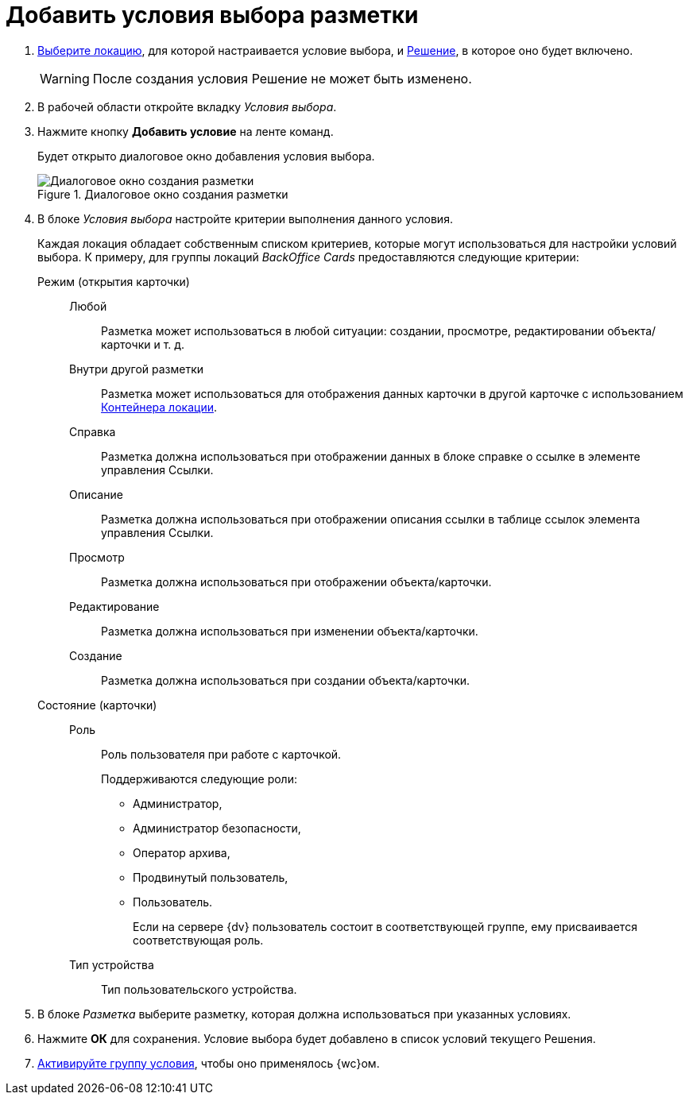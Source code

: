 = Добавить условия выбора разметки

. xref:locations-select.adoc[Выберите локацию], для которой настраивается условие выбора, и xref:solution-change-current.adoc[Решение], в которое оно будет включено.
+
WARNING: После создания условия Решение не может быть изменено.
+
. В рабочей области откройте вкладку _Условия выбора_.
. Нажмите кнопку *Добавить условие* на ленте команд.
+
Будет открыто диалоговое окно добавления условия выбора.
+
.Диалоговое окно создания разметки
image::create-layout.png[Диалоговое окно создания разметки]
+
. В блоке _Условия выбора_ настройте критерии выполнения данного условия.
+
Каждая локация обладает собственным списком критериев, которые могут использоваться для настройки условий выбора. К примеру, для группы локаций _BackOffice Cards_ предоставляются следующие критерии:
+
Режим (открытия карточки)::
Любой::: Разметка может использоваться в любой ситуации: создании, просмотре, редактировании объекта/карточки и т. д.
Внутри другой разметки::: Разметка может использоваться для отображения данных карточки в другой карточке с использованием xref:ctrl/standard/locationContainer.adoc[Контейнера локации].
Справка::: Разметка должна использоваться при отображении данных в блоке справке о ссылке в элементе управления Ссылки.
Описание::: Разметка должна использоваться при отображении описания ссылки в таблице ссылок элемента управления Ссылки.
Просмотр::: Разметка должна использоваться при отображении объекта/карточки.
Редактирование::: Разметка должна использоваться при изменении объекта/карточки.
Создание::: Разметка должна использоваться при создании объекта/карточки.
Состояние (карточки)::
Роль::: Роль пользователя при работе с карточкой.
+
.Поддерживаются следующие роли:
* Администратор,
* Администратор безопасности,
* Оператор архива,
* Продвинутый пользователь,
* Пользователь.
+
Если на сервере {dv} пользователь состоит в соответствующей группе, ему присваивается соответствующая роль.
+
Тип устройства::: Тип пользовательского устройства.
+
. В блоке _Разметка_ выберите разметку, которая должна использоваться при указанных условиях.
. Нажмите *ОК* для сохранения. Условие выбора будет добавлено в список условий текущего Решения.
. xref:conditions-make-active.adoc[Активируйте группу условия], чтобы оно применялось {wc}ом.
